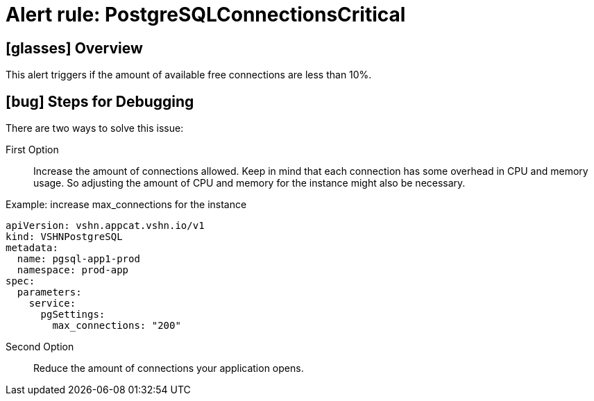 = Alert rule: PostgreSQLConnectionsCritical
:navtitle: PostgreSQLConnectionsCritical
:page-aliases: how-tos/appcat/vshn/postgres/PostgreSQLConnectionsCritical.adoc

== icon:glasses[] Overview

This alert triggers if the amount of available free connections are less than 10%.

== icon:bug[] Steps for Debugging

There are two ways to solve this issue:

First Option:: Increase the amount of connections allowed. Keep in mind that each connection has some overhead in CPU and memory usage.
So adjusting the amount of CPU and memory for the instance might also be necessary.

.Example: increase max_connections for the instance
[source,yaml]
----
apiVersion: vshn.appcat.vshn.io/v1
kind: VSHNPostgreSQL
metadata:
  name: pgsql-app1-prod
  namespace: prod-app
spec:
  parameters:
    service:
      pgSettings:
        max_connections: "200"
----

Second Option:: Reduce the amount of connections your application opens.
